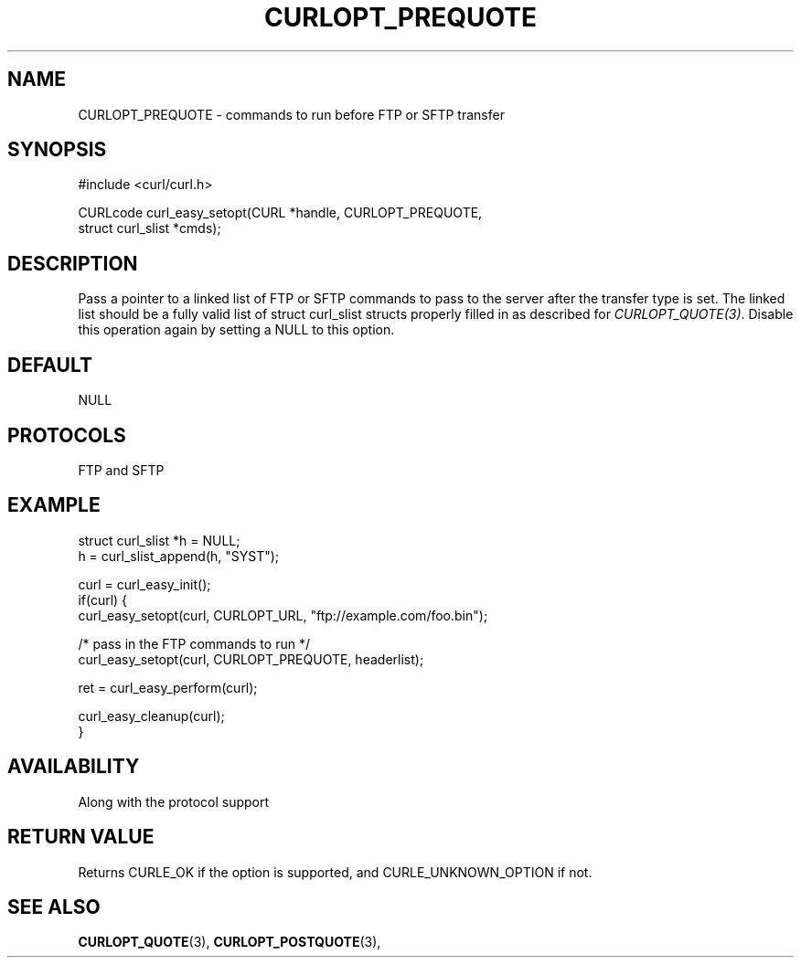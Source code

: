 .\" **************************************************************************
.\" *                                  _   _ ____  _
.\" *  Project                     ___| | | |  _ \| |
.\" *                             / __| | | | |_) | |
.\" *                            | (__| |_| |  _ <| |___
.\" *                             \___|\___/|_| \_\_____|
.\" *
.\" * Copyright (C) 1998 - 2017, Daniel Stenberg, <daniel@haxx.se>, et al.
.\" *
.\" * This software is licensed as described in the file COPYING, which
.\" * you should have received as part of this distribution. The terms
.\" * are also available at https://curl.haxx.se/docs/copyright.html.
.\" *
.\" * You may opt to use, copy, modify, merge, publish, distribute and/or sell
.\" * copies of the Software, and permit persons to whom the Software is
.\" * furnished to do so, under the terms of the COPYING file.
.\" *
.\" * This software is distributed on an "AS IS" basis, WITHOUT WARRANTY OF ANY
.\" * KIND, either express or implied.
.\" *
.\" **************************************************************************
.\"
.TH CURLOPT_PREQUOTE 3 "17 Jun 2014" "libcurl 7.37.0" "curl_easy_setopt options"
.SH NAME
CURLOPT_PREQUOTE \- commands to run before FTP or SFTP transfer
.SH SYNOPSIS
#include <curl/curl.h>

CURLcode curl_easy_setopt(CURL *handle, CURLOPT_PREQUOTE,
                          struct curl_slist *cmds);
.SH DESCRIPTION
Pass a pointer to a linked list of FTP or SFTP commands to pass to the server
after the transfer type is set. The linked list should be a fully valid list
of struct curl_slist structs properly filled in as described for
\fICURLOPT_QUOTE(3)\fP. Disable this operation again by setting a NULL to this
option.
.SH DEFAULT
NULL
.SH PROTOCOLS
FTP and SFTP
.SH EXAMPLE
.nf
struct curl_slist *h = NULL;
h = curl_slist_append(h, "SYST");

curl = curl_easy_init();
if(curl) {
  curl_easy_setopt(curl, CURLOPT_URL, "ftp://example.com/foo.bin");

  /* pass in the FTP commands to run */
  curl_easy_setopt(curl, CURLOPT_PREQUOTE, headerlist);

  ret = curl_easy_perform(curl);

  curl_easy_cleanup(curl);
}
.fi
.SH AVAILABILITY
Along with the protocol support
.SH RETURN VALUE
Returns CURLE_OK if the option is supported, and CURLE_UNKNOWN_OPTION if not.
.SH "SEE ALSO"
.BR CURLOPT_QUOTE "(3), " CURLOPT_POSTQUOTE "(3), "
